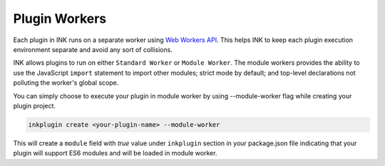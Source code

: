 Plugin Workers
==============

Each plugin in INK runs on a separate worker using `Web Workers API <https://developer.mozilla.org/en-US/docs/Web/API/Web_Workers_API>`_. This helps INK to keep each plugin execution environment separate and avoid any sort of collisions. 

INK allows plugins to run on either ``Standard Worker`` or ``Module Worker``. The module workers provides the ability to use the JavaScript ``import`` statement to import other modules; strict mode by default; and top-level declarations not polluting the worker's global scope.

You can simply choose to execute your plugin in module worker by using --module-worker flag while creating your plugin project.

.. code::

  inkplugin create <your-plugin-name> --module-worker

This will create a ``module`` field with `true` value under ``inkplugin`` section in your package.json file indicating that your plugin will support ES6 modules and will be loaded in module worker.
